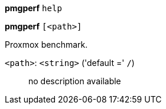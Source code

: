 *pmgperf* `help`

*pmgperf* `[<path>]`

Proxmox benchmark.

`<path>`: `<string>` ('default =' `/`)::

no description available

